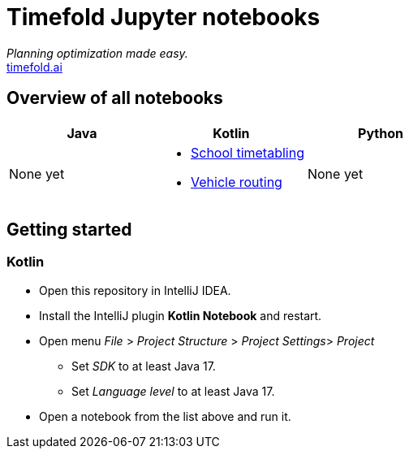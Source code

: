 = Timefold Jupyter notebooks

_Planning optimization made easy._ +
https://timefold.ai[timefold.ai]

== Overview of all notebooks

|===
|Java |Kotlin |Python

a|None yet

a|* link:kotlin/school-timetabling.ipynb[School timetabling]
* link:kotlin/vehicle-routing.ipynb[Vehicle routing]

a|None yet

|===

== Getting started

=== Kotlin

* Open this repository in IntelliJ IDEA.
* Install the IntelliJ plugin *Kotlin Notebook* and restart.
* Open menu _File_ > _Project Structure_ > _Project Settings_> _Project_
** Set _SDK_ to at least Java 17.
** Set _Language level_ to at least Java 17.
* Open a notebook from the list above and run it.

